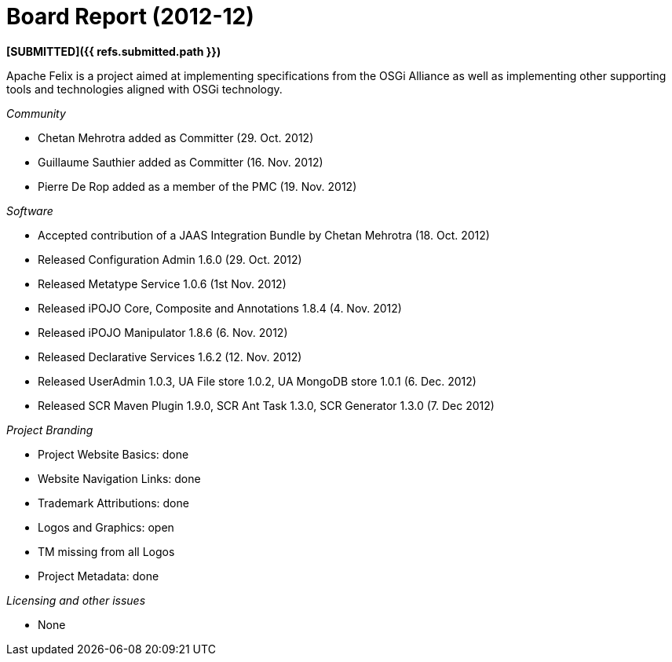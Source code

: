 = Board Report (2012-12)

*[SUBMITTED]({{ refs.submitted.path }})*

Apache Felix is a project aimed at implementing specifications from the OSGi Alliance as well as implementing other supporting tools and technologies aligned with OSGi technology.

_Community_

* Chetan Mehrotra added as Committer (29.
Oct.
2012)
* Guillaume Sauthier added as Committer (16.
Nov.
2012)
* Pierre De Rop added as a member of the PMC (19.
Nov.
2012)

_Software_

* Accepted contribution of a JAAS Integration Bundle by Chetan Mehrotra (18.
Oct.
2012)
* Released Configuration Admin 1.6.0 (29.
Oct.
2012)
* Released Metatype Service 1.0.6 (1st Nov.
2012)
* Released iPOJO Core, Composite and Annotations 1.8.4 (4.
Nov.
2012)
* Released iPOJO Manipulator 1.8.6 (6.
Nov.
2012)
* Released Declarative Services 1.6.2 (12.
Nov.
2012)
* Released UserAdmin 1.0.3, UA File store 1.0.2, UA MongoDB store 1.0.1 (6.
Dec.
2012)
* Released SCR Maven Plugin 1.9.0, SCR Ant Task 1.3.0, SCR Generator 1.3.0 (7.
Dec 2012)

_Project Branding_

* Project Website Basics: done
* Website Navigation Links: done
* Trademark Attributions: done
* Logos and Graphics: open
* TM missing from all Logos
* Project Metadata: done

_Licensing and other issues_

* None
